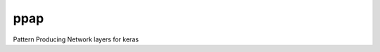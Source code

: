 =============================
ppap
=============================

Pattern Producing Network layers for keras
